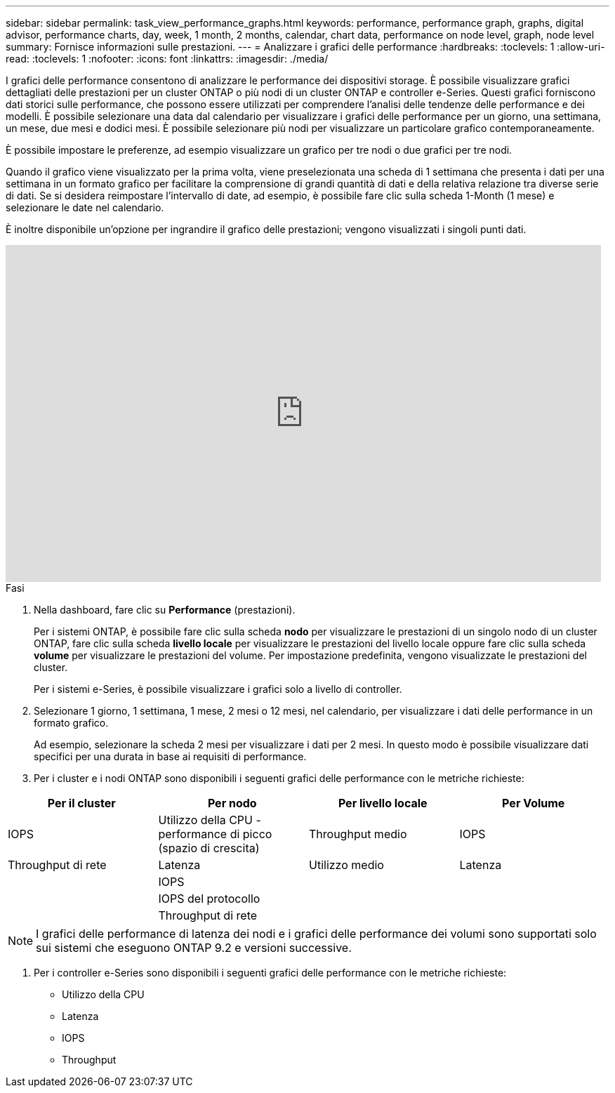 ---
sidebar: sidebar 
permalink: task_view_performance_graphs.html 
keywords: performance, performance graph, graphs, digital advisor, performance charts, day, week, 1 month, 2 months, calendar, chart data, performance on node level, graph, node level 
summary: Fornisce informazioni sulle prestazioni. 
---
= Analizzare i grafici delle performance
:hardbreaks:
:toclevels: 1
:allow-uri-read: 
:toclevels: 1
:nofooter: 
:icons: font
:linkattrs: 
:imagesdir: ./media/


[role="lead"]
I grafici delle performance consentono di analizzare le performance dei dispositivi storage. È possibile visualizzare grafici dettagliati delle prestazioni per un cluster ONTAP o più nodi di un cluster ONTAP e controller e-Series. Questi grafici forniscono dati storici sulle performance, che possono essere utilizzati per comprendere l'analisi delle tendenze delle performance e dei modelli. È possibile selezionare una data dal calendario per visualizzare i grafici delle performance per un giorno, una settimana, un mese, due mesi e dodici mesi. È possibile selezionare più nodi per visualizzare un particolare grafico contemporaneamente.

È possibile impostare le preferenze, ad esempio visualizzare un grafico per tre nodi o due grafici per tre nodi.

Quando il grafico viene visualizzato per la prima volta, viene preselezionata una scheda di 1 settimana che presenta i dati per una settimana in un formato grafico per facilitare la comprensione di grandi quantità di dati e della relativa relazione tra diverse serie di dati. Se si desidera reimpostare l'intervallo di date, ad esempio, è possibile fare clic sulla scheda 1-Month (1 mese) e selezionare le date nel calendario.

È inoltre disponibile un'opzione per ingrandire il grafico delle prestazioni; vengono visualizzati i singoli punti dati.

video::fWrHYX17xT8[youtube,width=848,height=480]
.Fasi
. Nella dashboard, fare clic su *Performance* (prestazioni).
+
Per i sistemi ONTAP, è possibile fare clic sulla scheda *nodo* per visualizzare le prestazioni di un singolo nodo di un cluster ONTAP, fare clic sulla scheda *livello locale* per visualizzare le prestazioni del livello locale oppure fare clic sulla scheda *volume* per visualizzare le prestazioni del volume. Per impostazione predefinita, vengono visualizzate le prestazioni del cluster.

+
Per i sistemi e-Series, è possibile visualizzare i grafici solo a livello di controller.



. Selezionare 1 giorno, 1 settimana, 1 mese, 2 mesi o 12 mesi, nel calendario, per visualizzare i dati delle performance in un formato grafico.
+
Ad esempio, selezionare la scheda 2 mesi per visualizzare i dati per 2 mesi. In questo modo è possibile visualizzare dati specifici per una durata in base ai requisiti di performance.

. Per i cluster e i nodi ONTAP sono disponibili i seguenti grafici delle performance con le metriche richieste:


[cols="25,25,25,25"]
|===
| Per il cluster | Per nodo | Per livello locale | Per Volume 


| IOPS | Utilizzo della CPU - performance di picco (spazio di crescita) | Throughput medio | IOPS 


| Throughput di rete | Latenza | Utilizzo medio | Latenza 


|  | IOPS |  |  


|  | IOPS del protocollo |  |  


|  | Throughput di rete |  |  
|===

NOTE: I grafici delle performance di latenza dei nodi e i grafici delle performance dei volumi sono supportati solo sui sistemi che eseguono ONTAP 9.2 e versioni successive.

. Per i controller e-Series sono disponibili i seguenti grafici delle performance con le metriche richieste:
+
** Utilizzo della CPU
** Latenza
** IOPS
** Throughput



